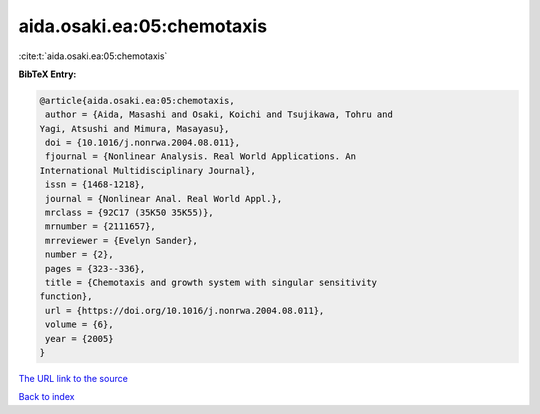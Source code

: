aida.osaki.ea:05:chemotaxis
===========================

:cite:t:`aida.osaki.ea:05:chemotaxis`

**BibTeX Entry:**

.. code-block:: bibtex

   @article{aida.osaki.ea:05:chemotaxis,
    author = {Aida, Masashi and Osaki, Koichi and Tsujikawa, Tohru and
   Yagi, Atsushi and Mimura, Masayasu},
    doi = {10.1016/j.nonrwa.2004.08.011},
    fjournal = {Nonlinear Analysis. Real World Applications. An
   International Multidisciplinary Journal},
    issn = {1468-1218},
    journal = {Nonlinear Anal. Real World Appl.},
    mrclass = {92C17 (35K50 35K55)},
    mrnumber = {2111657},
    mrreviewer = {Evelyn Sander},
    number = {2},
    pages = {323--336},
    title = {Chemotaxis and growth system with singular sensitivity
   function},
    url = {https://doi.org/10.1016/j.nonrwa.2004.08.011},
    volume = {6},
    year = {2005}
   }
`The URL link to the source <ttps://doi.org/10.1016/j.nonrwa.2004.08.011}>`_


`Back to index <../By-Cite-Keys.html>`_
